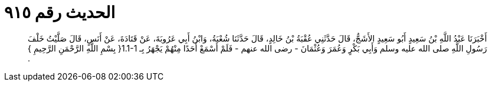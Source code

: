 
= الحديث رقم ٩١٥

[quote.hadith]
أَخْبَرَنَا عَبْدُ اللَّهِ بْنُ سَعِيدٍ أَبُو سَعِيدٍ الأَشَجُّ، قَالَ حَدَّثَنِي عُقْبَةُ بْنُ خَالِدٍ، قَالَ حَدَّثَنَا شُعْبَةُ، وَابْنُ أَبِي عَرُوبَةَ، عَنْ قَتَادَةَ، عَنْ أَنَسٍ، قَالَ صَلَّيْتُ خَلْفَ رَسُولِ اللَّهِ صلى الله عليه وسلم وَأَبِي بَكْرٍ وَعُمَرَ وَعُثْمَانَ - رضى الله عنهم - فَلَمْ أَسْمَعْ أَحَدًا مِنْهُمْ يَجْهَرُ بِـ ‏1.1-1{‏ بِسْمِ اللَّهِ الرَّحْمَنِ الرَّحِيمِ ‏}‏ ‏.‏
